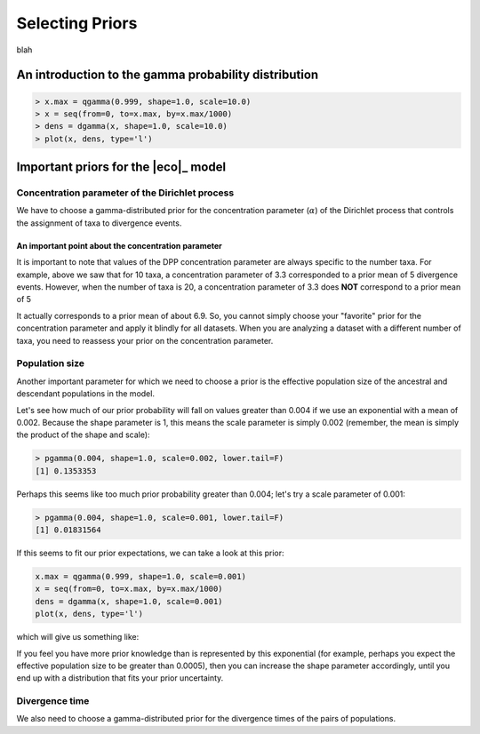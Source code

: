.. _selecting_priors:

****************
Selecting Priors
****************

blah

.. _gamma_intro:

An introduction to the gamma probability distribution
=====================================================

.. code-block:: r

    > x.max = qgamma(0.999, shape=1.0, scale=10.0)
    > x = seq(from=0, to=x.max, by=x.max/1000)
    > dens = dgamma(x, shape=1.0, scale=10.0)
    > plot(x, dens, type='l')

Important priors for the |eco|_ model
=====================================

.. _concentration_parameter:

Concentration parameter of the Dirichlet process
------------------------------------------------

We have to choose a gamma-distributed prior for the concentration parameter
(:math:`\alpha`) of the Dirichlet process that controls the assignment of taxa
to divergence events.

An important point about the concentration parameter
^^^^^^^^^^^^^^^^^^^^^^^^^^^^^^^^^^^^^^^^^^^^^^^^^^^^

It is important to note that values of the DPP concentration parameter are
always specific to the number taxa.
For example, above we saw that for 10 taxa, a concentration parameter
of 3.3 corresponded to a prior mean of 5 divergence events.
However, when the number of taxa is 20, a concentration parameter of
3.3 does **NOT** correspond to a prior mean of 5
    
It actually corresponds to a prior mean of about 6.9.
So, you cannot simply choose your "favorite" prior for the concentration
parameter and apply it blindly for all datasets.
When you are analyzing a dataset with a different number of taxa, you need to
reassess your prior on the concentration parameter.


.. _population_size:

Population size
---------------

Another important parameter for which we need to choose a prior is the
effective population size of the ancestral and descendant populations
in the model.

Let's see how much of our prior probability will fall on values greater
than 0.004 if we use an exponential with a mean of 0.002.
Because the shape parameter is 1, this means the scale parameter is simply
0.002 (remember, the mean is simply the product of the shape and scale):


.. code-block:: r

    > pgamma(0.004, shape=1.0, scale=0.002, lower.tail=F)
    [1] 0.1353353

Perhaps this seems like too much prior probability greater than 0.004; let's
try a scale parameter of 0.001:

.. code-block:: r

    > pgamma(0.004, shape=1.0, scale=0.001, lower.tail=F)
    [1] 0.01831564

If this seems to fit our prior expectations, we can take a look at this prior:

.. code-block:: r

    x.max = qgamma(0.999, shape=1.0, scale=0.001)
    x = seq(from=0, to=x.max, by=x.max/1000)
    dens = dgamma(x, shape=1.0, scale=0.001)
    plot(x, dens, type='l')

which will give us something like:


If you feel you have more prior knowledge than is represented by this
exponential (for example, perhaps you expect the effective population size to
be greater than 0.0005), then you can increase the shape parameter accordingly,
until you end up with a distribution that fits your prior uncertainty.

.. _divergence_time:

Divergence time
---------------

We also need to choose a gamma-distributed prior for the divergence
times of the pairs of populations.

